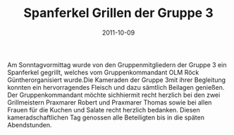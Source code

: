 #+TITLE: Spanferkel Grillen der Gruppe 3
#+DATE: 2011-10-09
#+FACEBOOK_URL: 

Am Sonntagvormittag wurde von den Gruppenmitgliedern der Gruppe 3 ein Spanferkel gegrillt, welches vom Gruppenkommandant OLM Röck Güntherorganisiert wurde.Die Kameraden der Gruppe 3mit ihrer Begleitung konnten ein hervorragendes Fleisch und dazu sämtlich Beilagen genießen. Der Gruppenkommandant möchte sichhiermit recht herzlich bei den zwei Grillmeistern Praxmarer Robert und Praxmarer Thomas sowie bei allen Frauen für die Kuchen und Salate recht herzlich bedanken. Diesen kameradschaftlichen Tag genossen alle Beteiligten bis in die späten Abendstunden.
